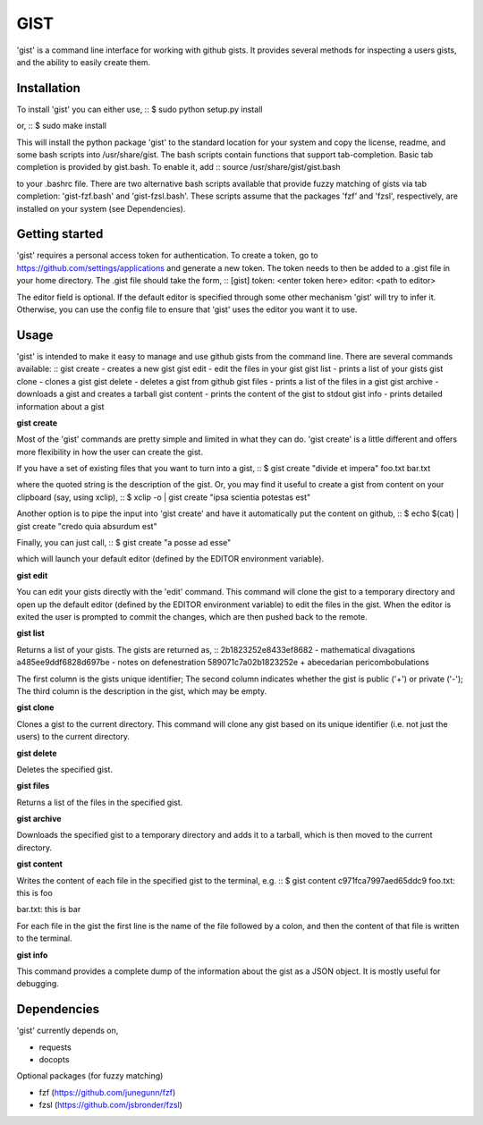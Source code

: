 ==================================================
GIST
==================================================

'gist' is a command line interface for working with github gists. It provides
several methods for inspecting a users gists, and the ability to easily create
them.


Installation
--------------------------------------------------

To install 'gist' you can either use,
::
$ sudo python setup.py install

or,
::
$ sudo make install

This will install the python package 'gist' to the standard location for your
system and copy the license, readme, and some bash scripts into /usr/share/gist.
The bash scripts contain functions that support tab-completion. Basic tab
completion is provided by gist.bash. To enable it, add
::
source /usr/share/gist/gist.bash

to your .bashrc file. There are two alternative bash scripts available that
provide fuzzy matching of gists via tab completion: 'gist-fzf.bash' and
'gist-fzsl.bash'. These scripts assume that the packages 'fzf' and 'fzsl',
respectively, are installed on your system (see Dependencies).


Getting started
--------------------------------------------------

'gist' requires a personal access token for authentication. To create a token,
go to https://github.com/settings/applications and generate a new token. The
token needs to then be added to a .gist file in your home directory. The .gist
file should take the form,
::
[gist]
token: <enter token here>
editor: <path to editor>

The editor field is optional. If the default editor is specified through some
other mechanism 'gist' will try to infer it. Otherwise, you can use the config
file to ensure that 'gist' uses the editor you want it to use.


Usage
--------------------------------------------------

'gist' is intended to make it easy to manage and use github gists from the
command line. There are several commands available:
::
gist create  - creates a new gist
gist edit    - edit the files in your gist
gist list    - prints a list of your gists
gist clone   - clones a gist
gist delete  - deletes a gist from github
gist files   - prints a list of the files in a gist
gist archive - downloads a gist and creates a tarball
gist content - prints the content of the gist to stdout
gist info    - prints detailed information about a gist


**gist create**

Most of the 'gist' commands are pretty simple and limited in what they can do.
'gist create' is a little different and offers more flexibility in how the user
can create the gist.

If you have a set of existing files that you want to turn into a gist,
::
$ gist create "divide et impera" foo.txt bar.txt

where the quoted string is the description of the gist. Or, you may find it
useful to create a gist from content on your clipboard (say, using xclip),
::
$ xclip -o | gist create "ipsa scientia potestas est"

Another option is to pipe the input into 'gist create' and have it automatically
put the content on github,
::
$ echo $(cat) | gist create "credo quia absurdum est"

Finally, you can just call,
::
$ gist create "a posse ad esse"

which will launch your default editor (defined by the EDITOR environment
variable).


**gist edit**

You can edit your gists directly with the 'edit' command. This command will
clone the gist to a temporary directory and open up the default editor (defined
by the EDITOR environment variable) to edit the files in the gist. When the
editor is exited the user is prompted to commit the changes, which are then
pushed back to the remote.


**gist list**

Returns a list of your gists. The gists are returned as,
::
2b1823252e8433ef8682 - mathematical divagations
a485ee9ddf6828d697be - notes on defenestration
589071c7a02b1823252e + abecedarian pericombobulations

The first column is the gists unique identifier; The second column indicates
whether the gist is public ('+') or private ('-'); The third column is the
description in the gist, which may be empty.


**gist clone**

Clones a gist to the current directory. This command will clone any gist based
on its unique identifier (i.e. not just the users) to the current directory.


**gist delete**

Deletes the specified gist.


**gist files**

Returns a list of the files in the specified gist.


**gist archive**

Downloads the specified gist to a temporary directory and adds it to a tarball,
which is then moved to the current directory.


**gist content**

Writes the content of each file in the specified gist to the terminal, e.g.
::
$ gist content c971fca7997aed65ddc9
foo.txt:
this is foo


bar.txt:
this is bar


For each file in the gist the first line is the name of the file followed by a
colon, and then the content of that file is written to the terminal.


**gist info**

This command provides a complete dump of the information about the gist as a
JSON object. It is mostly useful for debugging.



Dependencies
--------------------------------------------------

'gist' currently depends on,

* requests
* docopts

Optional packages (for fuzzy matching)

* fzf   (https://github.com/junegunn/fzf)
* fzsl  (https://github.com/jsbronder/fzsl)
